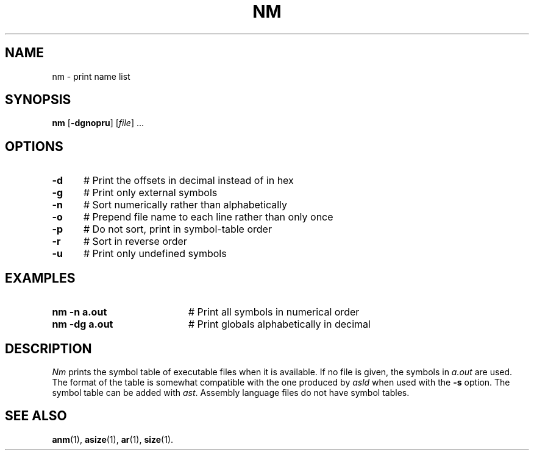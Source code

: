 .TH NM 1
.SH NAME
nm \- print name list
.SH SYNOPSIS
\fBnm\fR [\fB\-dgnopru\fR]\fR [\fIfile\fR] ...\fR
.br
.de FL
.TP
\\fB\\$1\\fR
\\$2
..
.de EX
.TP 20
\\fB\\$1\\fR
# \\$2
..
.SH OPTIONS
.TP 5
.B \-d
# Print the offsets in decimal instead of in hex
.TP 5
.B \-g
# Print only external symbols
.TP 5
.B \-n
# Sort numerically rather than alphabetically
.TP 5
.B \-o
# Prepend file name to each line rather than only once
.TP 5
.B \-p
# Do not sort, print in symbol-table order
.TP 5
.B \-r
# Sort in reverse order
.TP 5
.B \-u
# Print only undefined symbols
.SH EXAMPLES
.TP 20
.B nm \-n a.out
# Print all symbols in numerical order
.TP 20
.B nm \-dg a.out
# Print globals alphabetically in decimal
.SH DESCRIPTION
.PP
\fINm\fR prints the symbol table of executable files when it is available.
If no file is given, the symbols in \fIa.out\fR are used.  
The format of the table 
is somewhat compatible with the one produced  by \fIasld\fR when used with 
the \fB\-s\fR option. The symbol table can be added with \fIast\fR.  
Assembly language files do not have symbol tables.
.SH "SEE ALSO"
.BR anm (1),
.BR asize (1),
.BR ar (1),
.BR size (1).
